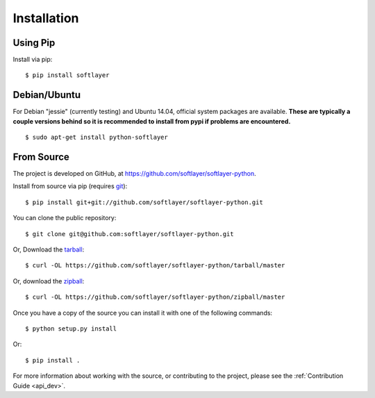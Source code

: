 .. _install:

Installation
============

Using Pip
---------

Install via pip:
::

	$ pip install softlayer


Debian/Ubuntu
-------------

For Debian "jessie" (currently testing) and Ubuntu 14.04, official system
packages are available. **These are typically a couple versions behind so it is recommended to install from pypi if problems are encountered.**
::

	$ sudo apt-get install python-softlayer


.. _install_from_source:

From Source
-----------

The project is developed on GitHub, at
`https://github.com/softlayer/softlayer-python <https://github.com/softlayer/softlayer-python>`_.

Install from source via pip (requires `git <http://git-scm.com>`_):
::

	$ pip install git+git://github.com/softlayer/softlayer-python.git

You can clone the public repository::

    $ git clone git@github.com:softlayer/softlayer-python.git

Or, Download the `tarball <https://github.com/softlayer/softlayer-python/tarball/master>`_:
::

    $ curl -OL https://github.com/softlayer/softlayer-python/tarball/master

Or, download the `zipball <https://github.com/softlayer/softlayer-python/zipball/master>`_:
::

    $ curl -OL https://github.com/softlayer/softlayer-python/zipball/master

Once you have a copy of the source you can install it with one of the following commands:
::

    $ python setup.py install

Or:
::

    $ pip install .

For more information about working with the source, or contributing to the
project, please see the :ref:`Contribution Guide <api_dev>`.
